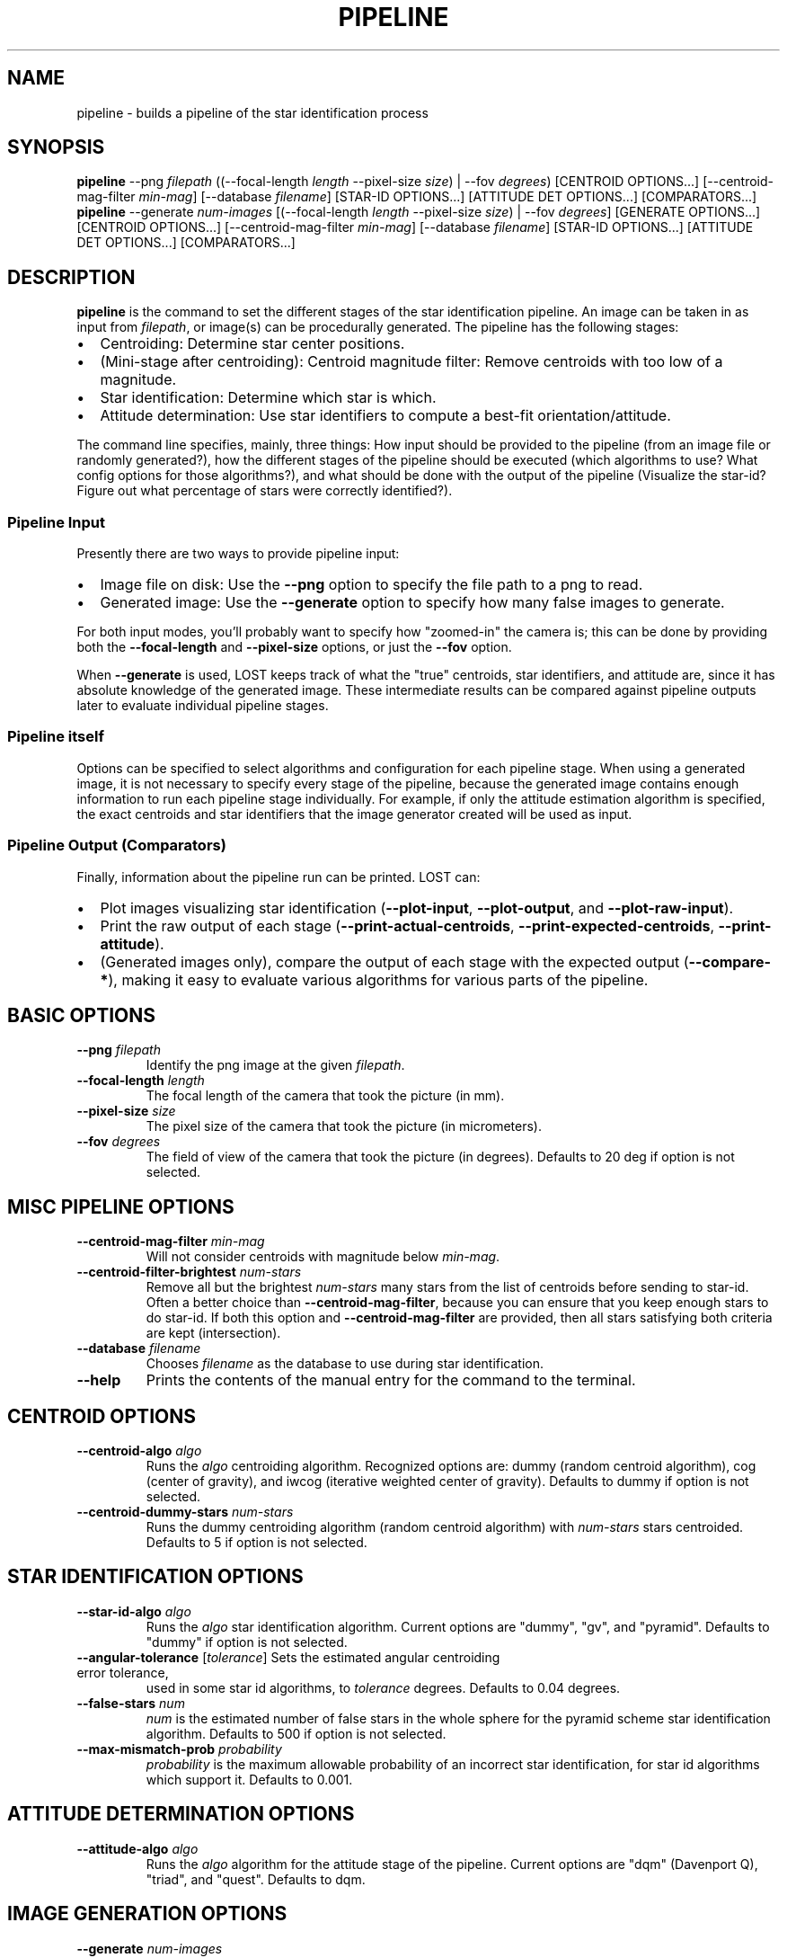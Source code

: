 .TH PIPELINE 3 "06 November 2021" 

.SH NAME

pipeline \- builds a pipeline of the star identification process

.SH SYNOPSIS

\fBpipeline\fP --png \fIfilepath\fP ((--focal-length \fIlength\fP --pixel-size \fIsize\fP) | --fov \fIdegrees\fP) [CENTROID OPTIONS...] [--centroid-mag-filter \fImin-mag\fP] [--database \fIfilename\fP] [STAR-ID OPTIONS...] [ATTITUDE DET OPTIONS...] [COMPARATORS...]
.br
\fBpipeline\fP --generate \fInum-images\fP [(--focal-length \fIlength\fP --pixel-size \fIsize\fP) | --fov \fIdegrees\fP] [GENERATE OPTIONS...] [CENTROID OPTIONS...] [--centroid-mag-filter \fImin-mag\fP] [--database \fIfilename\fP] [STAR-ID OPTIONS...] [ATTITUDE DET OPTIONS...] [COMPARATORS...]

.SH DESCRIPTION

\fBpipeline\fP is the command to set the different stages of the star identification pipeline. An
image can be taken in as input from \fIfilepath\fP, or image(s) can be procedurally generated. The pipeline has
the following stages:
.IP \[bu] 2
Centroiding: Determine star center positions.
.IP \[bu] 8
(Mini-stage after centroiding): Centroid magnitude filter: Remove centroids with too low of a magnitude.
.IP \[bu] 2
Star identification: Determine which star is which.
.IP \[bu] 2
Attitude determination: Use star identifiers to compute a best-fit orientation/attitude.
.LP

The command line specifies, mainly, three things: How input should be provided to the pipeline (from
an image file or randomly generated?), how the different stages of the pipeline should be executed
(which algorithms to use? What config options for those algorithms?), and what should be done with
the output of the pipeline (Visualize the star-id? Figure out what percentage of stars were
correctly identified?).

.SS Pipeline Input

Presently there are two ways to provide pipeline input:
.IP \[bu] 2
Image file on disk: Use the \fB--png\fP option to specify the file path to a png to read.
.IP \[bu] 2
Generated image: Use the \fB--generate\fP option to specify how many false images to generate.
.LP

For both input modes, you'll probably want to specify how "zoomed-in" the camera is; this can be
done by providing both the \fB--focal-length\fP and \fB--pixel-size\fP options, or just the
\fB--fov\fP option.

When \fB--generate\fP is used, LOST keeps track of what the "true" centroids, star identifiers, and
attitude are, since it has absolute knowledge of the generated image. These intermediate results can
be compared against pipeline outputs later to evaluate individual pipeline stages.

.SS Pipeline itself

Options can be specified to select algorithms and configuration for each pipeline stage. When using
a generated image, it is not necessary to specify every stage of the pipeline, because the generated
image contains enough information to run each pipeline stage individually. For example, if only the
attitude estimation algorithm is specified, the exact centroids and star identifiers that the image
generator created will be used as input.

.SS Pipeline Output (Comparators)

Finally, information about the pipeline run can be printed. LOST can:
.IP \[bu] 2
Plot images visualizing star identification (\fB--plot-input\fP, \fB--plot-output\fP, and \fB--plot-raw-input\fP).
.IP \[bu] 2
Print the raw output of each stage (\fB--print-actual-centroids\fP, \fB--print-expected-centroids\fP, \fB--print-attitude\fP).
.IP \[bu] 2
(Generated images only), compare the output of each stage with the expected output (\fB--compare-*\fP), making it easy to evaluate various algorithms for various parts of the pipeline.
.LP


.SH BASIC OPTIONS

.TP
\fB--png\fP \fIfilepath\fP
Identify the png image at the given \fIfilepath\fP.

.TP
\fB--focal-length\fP \fIlength\fP
The focal length of the camera that took the picture (in mm).

.TP
\fB--pixel-size\fP \fIsize\fP
The pixel size of the camera that took the picture (in micrometers).

.TP
\fB--fov\fP \fIdegrees\fP
The field of view of the camera that took the picture (in degrees). Defaults to 20 deg if option is not selected.

.SH MISC PIPELINE OPTIONS

.TP
\fB--centroid-mag-filter\fP \fImin-mag\fP
Will not consider centroids with magnitude below \fImin-mag\fP.

.TP
\fB--centroid-filter-brightest\fP \fInum-stars\fP
Remove all but the brightest \fInum-stars\fP many stars from the list of centroids before sending to
star-id. Often a better choice than \fB--centroid-mag-filter\fP, because you can ensure that you
keep enough stars to do star-id. If both this option and \fB--centroid-mag-filter\fP are provided,
then all stars satisfying both criteria are kept (intersection).

.TP
\fB--database\fP \fIfilename\fP
Chooses \fIfilename\fP as the database to use during star identification.

.TP
\fB--help\fI
Prints the contents of the manual entry for the command to the terminal.

.SH CENTROID OPTIONS

.TP
\fB--centroid-algo\fP \fIalgo\fP
Runs the \fIalgo\fP centroiding algorithm. Recognized options are: dummy (random centroid algorithm), cog (center of gravity), and iwcog (iterative weighted center of gravity).  Defaults to dummy if option is not selected.

.TP
\fB--centroid-dummy-stars\fP \fInum-stars\fP
Runs the dummy centroiding algorithm (random centroid algorithm) with \fInum-stars\fP stars centroided. Defaults to 5 if option is not selected.

.SH STAR IDENTIFICATION OPTIONS

.TP
\fB--star-id-algo\fP \fIalgo\fP
Runs the \fIalgo\fP star identification algorithm. Current options are "dummy", "gv", and "pyramid". Defaults to "dummy" if option is not selected.

.TP
\fB--angular-tolerance\fP [\fItolerance\fP] Sets the estimated angular centroiding error tolerance,
used in some star id algorithms, to \fItolerance\fP degrees. Defaults to 0.04 degrees.

.TP
\fB--false-stars\fP \fInum\fP
\fInum\fP is the estimated number of false stars in the whole sphere for the pyramid scheme star identification algorithm. Defaults to 500 if option is not selected.

.TP
\fB--max-mismatch-prob\fP \fIprobability\fP
\fIprobability\fP is the maximum allowable probability of an incorrect star identification, for star id algorithms which support it. Defaults to 0.001.

.SH ATTITUDE DETERMINATION OPTIONS

.TP
\fB--attitude-algo\fP \fIalgo\fP
Runs the \fIalgo\fP algorithm for the attitude stage of the pipeline. Current options are "dqm" (Davenport Q), "triad", and "quest". Defaults to dqm.

.SH IMAGE GENERATION OPTIONS

.TP
\fB--generate\fP \fInum-images\fP
Generates \fInum-images\fP many images. Mutually exclusive with \fB--png\fP.

.TP
\fB--generate-x-resolution\fP \fIpixels\fP
Sets the horizontal resolution of the generated image(s) to \fIpixels\fP. Defaults to 1024.

.TP
\fB--generate-y-resolution\fP \fIpixels\fP
Sets the vertical resolution of the generated image(s) to \fIpixels\fP. Defaults to 1024.

.TP
\fB--generate-zero-mag-photons\fP \fInum-photoelectrons\fP
A star with magnitude 0 will cause \fInum-photoelectrons\fP many photoelectrons to be received by
the sensor. A default value of 20,000 is chosen. See Liebe's, "tutorial on star tracker accuracy" for theoretical information on how to calculate this.

.TP
\fB--generate-saturation-photons\fP \fIsaturation-photoelectrons\fP

When a pixel receives at least this many photoelectrons, it will appear completely white (at least before other noise is applied). Note that, because of noise, a pixel may still appear completely white if it receives less than \fIsaturation-photoelectrons\fP many photoelectrons.

.TP
\fB--generate-spread-stddev\fP \fIstddev\fP
Sets the standard deviation of the Gaussian distribution we use to approximate the distribution of photons received from each star. Defaults to 1.0.

.TP
\fB--generate-shot-noise\fP \fItrue|false\fP
Enables or disables shot noise simulation in generated images. Defaults to true.

.TP
\fB--generate-dark-current\fP \fInoise-level\fP
Set observed brightness of dark current in the image, from 0 (no dark noise) to 1 (whole image pure white). Defaults to 0.1. cf \fB--generate-sensitivity\fP to control shot noise intensity.

.TP
\fB--generate-read-noise-stddev\fP \fIstddev\fP
Sets the standard deviation of Gaussian noise in the generated image(s) to \fIstddev\fP. Noise is measured in observed brightness, where 1 is the difference between pure white and pure black. Defaults to 0.05.

.TP
\fB--generate-centroids-only\fP [\fIcentroids-only\fP]
If set (argument is not needed, but can be a bool), will not actually generate any pixel data -- only centroid positions. Much faster if only evaluating a star-id algorithm (eg sky coverage testing).

.TP
\fB--generate-ra\fP, \fB--generate-de\fP, \fB--generate-roll\fP \fIdegrees\fP
Set the right ascension, declination, and roll of the generated image.

.TP
\fB--generate-random-attitudes\fP [\fIenable\fP]
Generate a random attitude for each generated image. Ignores specified ra, de, and roll if set.

.TP
\fB--generate-exposure\fP \fIexposure-time\fP
Controls the exposure time of generated images. Only useful wrt motion blur. Default is 0 (motion blur disabled).

.TP
\fB--generate-blur-ra\fP, \fB--generate-blur-de\fP, \fB--generate-blur-roll\fP \fIdegrees\fP
When motion blur is enabled, this is the change in attitude per unit time.

.TP
\fB--generate-readout-time\fP \fIreadout-time\fP
Rolling shutter readout time for generated images. This is the time it takes from starting to capture the first row until finishing capturing the last row. Defaults to 0 (rolling shutter simulation disabled).

.TP
\fB--generate-false-stars\fP \fInum-false-stars\fP
The number of false stars generated. All are placed uniformly randomly around the celestial sphere. Defaults to 0 (no false stars generated)

.TP
\fB--generate-false-min-mag\fP \fIminimum-magnitude\fP
The minimum (weakest) magnitude that generated false stars should have. Defaults to 8.0.

.TP
\fB--generate-false-max-mag\fP \fImaximum-magnitude\fP
The maximum (strongest) magnitude that generated false stars should have. Defaults to 1.0.

.TP
\fB--generate-perturb-centroids\fP \fIperturbation-stddev\fP
Introduce artificial centroiding error. If provided, all the input and expected centroids will be shifted randomly according to a 2D Gaussian distribution with the given standard deviation (defaults to 0.2 pixel stddev). For evaluating star-id performance vs centroid error.

.TP
\fB--generate-cutoff-mag\fP \fIhalf-chance-mag\fP
When evaluating star-id algos on generated images, we don't want every single catalog star in the FOV to be fed into the star-id algorithm. This option lets you control that! Every catalog star has some probability of being turned into an input centroid, and this specifies the magnitude that will have a 50% probability of being included in the input centroid list. An overly complicated mathematical function determines how that probability changes as you increase and decrease the magnitude from there, but it falls to 0 or 1 pretty quickly at either side.

Set to a value of 100 or greater to disable cutoff and include all centroids.

.TP
\fB--generate-oversampling\fP \fInum-samples\fP
Perform \fInum-samples\fP many samples per pixel when generating images. Effectively performs antialiasing. \fInum-samples\fP must be a perfect square. Default 4.

.TP
\fB--generate-seed\fP \fIseed\fP
An integer seed to pass to the random number generator used during image generation.

.SH COMPARATOR OPTIONS

The options that speak of an "expected" something will only work on generated images. In a generated
image, the "ideal" output of each stage is already known because we created the image to begin with!
For example, we know exactly where each centroid should be. So we have an "expected" output for each
stage we can conveniently compare against!

.TP
\fB--generate-time-based-seed\fP [\fIenable\fP]
If true (the default), uses the current timestamp as a random seed. \fB--generate-seed\fP is ignored if time based seed is set.

.TP
\fB--plot-raw-input\fP [\fIpath\fP]
Argument is optional. Plots raw BW input image to PNG. Prints to \fIpath\fP. Defaults to stdout.

.TP
\fB--plot-input\fP [\fIpath\fP]
Argument is optional. Plots annotated input image to PNG. Prints to \fIpath\fP. Defaults to stdout.

.TP
\fB--plot-expected\fP [\fIpath\fP]
Argument is optional. Plots annotated "expected" image to PNG. The difference between "expected" and
"input" is that "input" is what's passed to the actual algorithms, while "expected" is compared
against the actual output of the algorithms for evaluation purposes.


.TP
\fB--plot-output\fP [\fIpath\fP]
Argument is optional. Plot output to PNG. Prints to \fIpath\fP. Defaults to stdout.

.TP
\fB--plot-centroid-indices\fP [\fIpath\fP]
Mainly for debugging. Argument is optional. Plot output to PNG, but instead of labeling the stars
with the catalog star they were identified as, labels them with their centroid index.

If a centroid algo was provided, prints those indices. Otherwise, prints the "input centrtoid"
indices, which is whatever would be passed to the star-id algo (so for generated images, after
perturbations and magnitude cutoff is applied).

.TP
\fB--print-actual-centroids\fP [\fIpath\fP]
Mainly for debugging. Argument is optional. Print list of centroids in the pipeline output to
\fIpath\fP. If star identification was also performed, print which catalog star each centroid was
identified as. Defaults to stdout.

.TP
\fB--print-expected-centroids\fP [\fIpath\fP]
Mainly for debugging. Argument is optional. Print list of "expected" centroids from the pipeline
input to \fIpath\fP. Also prints out expected star identifications for those stars, if present. This
only works for generated images. Generally you should use \fB--print-actual-centroids\fP instead,
and use \fB--compare-centroids\fP if you need to compare actual and expected centroids.

.TP
\fB--print-attitude\fP [\fIpath\fP]
Argument is optional. Print the determined right ascension, declination, and roll to \fIpath\fP. TODO: Option to print as quaternion. Defaults to stdout.

.TP
\fB--print-speed\fP [\fIpath\fP]
Print the average, min, max, and upper 95th percentile of how long each stage of the pipeline took to run.

.TP
\fB--compare-centroids\fP [\fIpath\fP]
Argument is option. Compare expected to actual centroids. Prints to \fIpath\fP. Defaults to stdout.

.TP
\fB--compare-stars\fP [\fIpath\fP]
Argument is optional. Compare expected to actual star identifiers. Prints to \fIpath\fP. Defaults to stdout. In the output, starid_num_correct, starid_num_incorrect, and starid_num_total count the number of individual stars identified in an image. The starid_num_images_correct and starid_num_images_incorrect outputs are more aggregated: starid_num_images_correct records the number of images where at least two stars were correctly id'd and no stars were incorrectly id'd, while starid_num_images_incorrect records the number of images with at least one incorrectly id'd star (used when generating more than 1 image at a time, eg for evaluation).

.TP
\fB--compare-attitudes\fP [\fIpath\fP]
Argument is optional. Compare expected to actual attitude. Prints to \fIpath\fP. Defaults to stdout.

.TP
\fB--centroid-compare-threshold\fP \fIthreshold\fP
Sets the threshold (in pixels) to consider two centroids equal (cf \fB--compare-centroids\fP).

.TP
\fB--attitude-compare-threshold\fP \fIthreshold\fP
Sets the threshold (in degrees) to consider two attitudes equal (cf \fB--compare-attitudes\fP).

.SH SEE ALSO
database(3)
